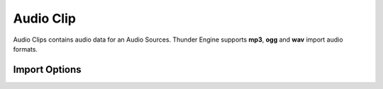 .. _doc_audio_clip:

Audio Clip
==============================
Audio Clips contains audio data for an Audio Sources. Thunder Engine supports **mp3**, **ogg** and **wav** import audio formats.

Import Options
------------------------------

